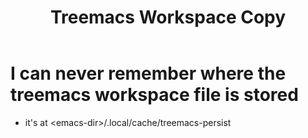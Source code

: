 #+title: Treemacs Workspace Copy

* I can never remember where the treemacs workspace file is stored
- it's at <emacs-dir>/.local/cache/treemacs-persist
